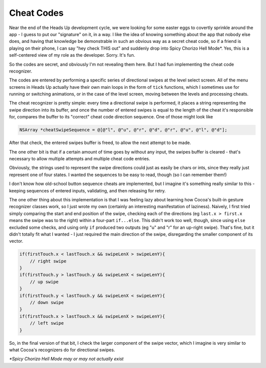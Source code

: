 Cheat Codes
===========

Near the end of the Heads Up development cycle, we were looking for some easter eggs
to covertly sprinkle around the app - I guess to put our "signature" on it, in a way.
I like the idea of knowing something about the app that nobody else does, and having
that knowledge be demonstrable in such an obvious way as a secret cheat code, so if
a friend is playing on their phone, I can say "hey check THIS out" and suddenly drop
into Spicy Chorizo Hell Mode*. Yes, this is a self-centered view of my role as the
developer. Sorry. It's fun.

So the codes are secret, and obviously I'm not revealing them here. But I had fun
implementing the cheat code recognizer.

The codes are entered by performing a specific series of directional swipes at the
level select screen. All of the menu screens in Heads Up actually have their own
main loops in the form of ``tick`` functions, which I sometimes use for running or
switching animations, or in the case of the level screen, moving between the levels
and processing cheats.

The cheat recognizer is pretty simple: every time a directional swipe is performed, it
places a string representing the swipe direction into its buffer, and once the
number of entered swipes is equal to the length of the cheat it's responsible for,
compares the buffer to its "correct" cheat code direction sequence. One of those
might look like

.. code-block:: c

    NSArray *cheatSwipeSequence = @[@"l", @"u", @"r", @"d", @"r", @"u", @"l", @"d"];

After that check, the entered swipes buffer is freed, to allow
the next attempt to be made.

The one other bit is that if a certain amount of time goes by without any input,
the swipes buffer is cleared - that's necessary to allow multiple attempts and
multiple cheat code entries.

Obviously, the strings used to represent the swipe directions could just as easily
be chars or ints, since they really just represent one of four states. I wanted the
sequences to be easy to read, though (so I can remember them!)

I don't know how old-school button sequence cheats are implemented, but I imagine
it's something really similar to this - keeping sequences of entered inputs, validating,
and then releasing for retry.

The one other thing about this implementation is that I was feeling lazy about
learning how Cocoa's built-in gesture recognizer classes work, so I just wrote my own
(certainly an interesting manifestation of laziness). Naively, I first tried simply
comparing the start and end position of the swipe, checking each of the directions
(eg ``last.x > first.x`` means the swipe was to the right) within a four-part ``if...else``.
This didn't work too well, though, since using ``else`` excluded some checks, and
using only ``if`` produced two outputs (eg "u" and "r" for an up-right swipe). That's
fine, but it didn't totally fit what I wanted - I just required the main direction of
the swipe, disregarding the smaller component of its vector.

.. code-block:: c

        if(firstTouch.x < lastTouch.x && swipeLenX > swipeLenY){
            // right swipe
        }
        if(firstTouch.y > lastTouch.y && swipeLenX < swipeLenY){
            // up swipe
        }
        if(firstTouch.y < lastTouch.y && swipeLenX < swipeLenY){
            // down swipe
        }
        if(firstTouch.x > lastTouch.x && swipeLenX > swipeLenY){
            // left swipe
        }

So, in the final version of that bit, I check the larger component of the swipe
vector, which I imagine is very similar to what Cocoa's recognizers do for directional
swipes.

*\*Spicy Chorizo Hell Mode may or may not actually exist*
